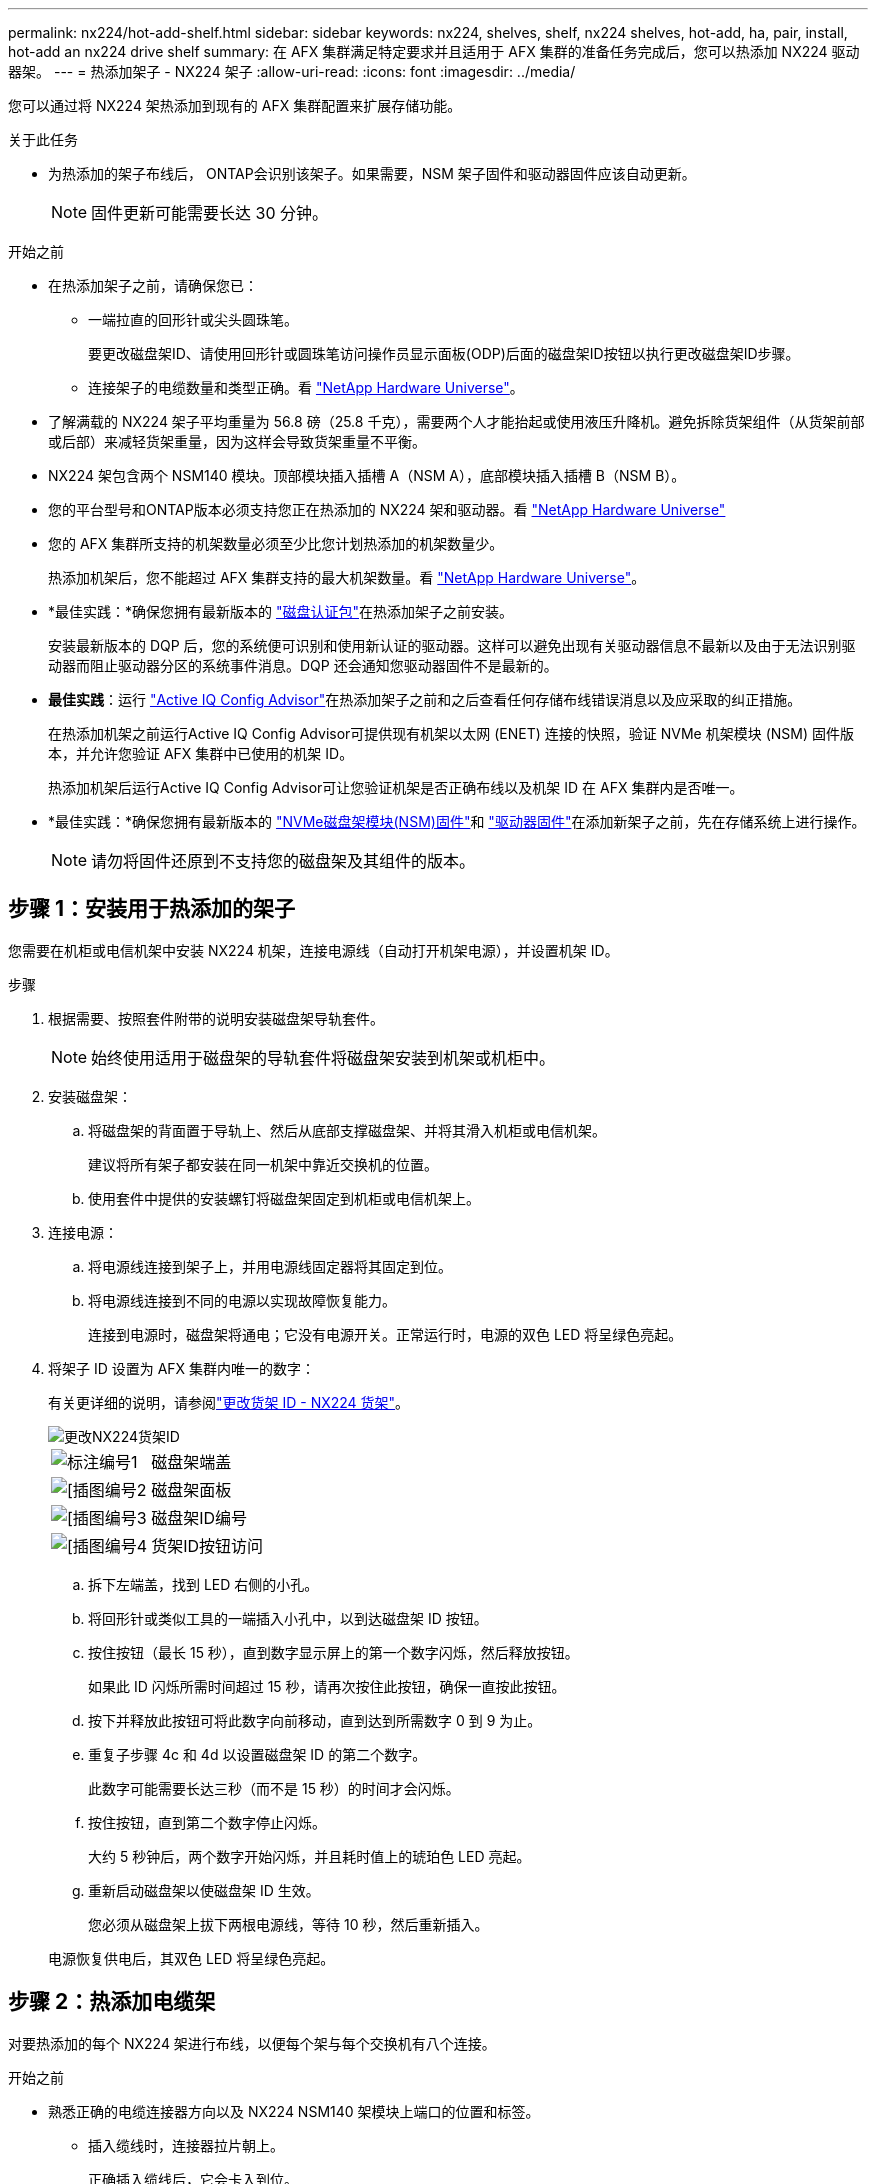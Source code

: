 ---
permalink: nx224/hot-add-shelf.html 
sidebar: sidebar 
keywords: nx224, shelves, shelf, nx224 shelves, hot-add, ha, pair, install, hot-add an nx224 drive shelf 
summary: 在 AFX 集群满足特定要求并且适用于 AFX 集群的准备任务完成后，您可以热添加 NX224 驱动器架。 
---
= 热添加架子 - NX224 架子
:allow-uri-read: 
:icons: font
:imagesdir: ../media/


[role="lead"]
您可以通过将 NX224 架热添加到现有的 AFX 集群配置来扩展存储功能。

.关于此任务
* 为热添加的架子布线后， ONTAP会识别该架子。如果需要，NSM 架子固件和驱动器固件应该自动更新。
+

NOTE: 固件更新可能需要长达 30 分钟。



.开始之前
* 在热添加架子之前，请确保您已：
+
** 一端拉直的回形针或尖头圆珠笔。
+
要更改磁盘架ID、请使用回形针或圆珠笔访问操作员显示面板(ODP)后面的磁盘架ID按钮以执行更改磁盘架ID步骤。

** 连接架子的电缆数量和类型正确。看 https://hwu.netapp.com["NetApp Hardware Universe"^]。


* 了解满载的 NX224 架子平均重量为 56.8 磅（25.8 千克），需要两个人才能抬起或使用液压升降机。避免拆除货架组件（从货架前部或后部）来减轻货架重量，因为这样会导致货架重量不平衡。
* NX224 架包含两个 NSM140 模块。顶部模块插入插槽 A（NSM A），底部模块插入插槽 B（NSM B）。
* 您的平台型号和ONTAP版本必须支持您正在热添加的 NX224 架和驱动器。看 https://hwu.netapp.com["NetApp Hardware Universe"^]
* 您的 AFX 集群所支持的机架数量必须至少比您计划热添加的机架数量少。
+
热添加机架后，您不能超过 AFX 集群支持的最大机架数量。看 https://hwu.netapp.com["NetApp Hardware Universe"^]。

* *最佳实践：*确保您拥有最新版本的 https://mysupport.netapp.com/site/downloads/firmware/disk-drive-firmware/download/DISKQUAL/ALL/qual_devices.zip["磁盘认证包"^]在热添加架子之前安装。
+
安装最新版本的 DQP 后，您的系统便可识别和使用新认证的驱动器。这样可以避免出现有关驱动器信息不最新以及由于无法识别驱动器而阻止驱动器分区的系统事件消息。DQP 还会通知您驱动器固件不是最新的。

* *最佳实践*：运行 https://mysupport.netapp.com/site/tools/tool-eula/activeiq-configadvisor["Active IQ Config Advisor"^]在热添加架子之前和之后查看任何存储布线错误消息以及应采取的纠正措施。
+
在热添加机架之前运行Active IQ Config Advisor可提供现有机架以太网 (ENET) 连接的快照，验证 NVMe 机架模块 (NSM) 固件版本，并允许您验证 AFX 集群中已使用的机架 ID。

+
热添加机架后运行Active IQ Config Advisor可让您验证机架是否正确布线以及机架 ID 在 AFX 集群内是否唯一。

* *最佳实践：*确保您拥有最新版本的 https://mysupport.netapp.com/site/downloads/firmware/disk-shelf-firmware["NVMe磁盘架模块(NSM)固件"^]和 https://mysupport.netapp.com/site/downloads/firmware/disk-drive-firmware["驱动器固件"^]在添加新架子之前，先在存储系统上进行操作。
+

NOTE: 请勿将固件还原到不支持您的磁盘架及其组件的版本。





== 步骤 1：安装用于热添加的架子

您需要在机柜或电信机架中安装 NX224 机架，连接电源线（自动打开机架电源），并设置机架 ID。

.步骤
. 根据需要、按照套件附带的说明安装磁盘架导轨套件。
+

NOTE: 始终使用适用于磁盘架的导轨套件将磁盘架安装到机架或机柜中。

. 安装磁盘架：
+
.. 将磁盘架的背面置于导轨上、然后从底部支撑磁盘架、并将其滑入机柜或电信机架。
+
建议将所有架子都安装在同一机架中靠近交换机的位置。

.. 使用套件中提供的安装螺钉将磁盘架固定到机柜或电信机架上。


. 连接电源：
+
.. 将电源线连接到架子上，并用电源线固定器将其固定到位。
.. 将电源线连接到不同的电源以实现故障恢复能力。
+
连接到电源时，磁盘架将通电；它没有电源开关。正常运行时，电源的双色 LED 将呈绿色亮起。



. 将架子 ID 设置为 AFX 集群内唯一的数字：
+
有关更详细的说明，请参阅link:change-shelf-id.html["更改货架 ID - NX224 货架"^]。

+
image::../media/drw_tp_change_shelf_id_ieops-2381.svg[更改NX224货架ID]

+
[cols="20%,80%"]
|===


 a| 
image::../media/icon_round_1.png[标注编号1]
 a| 
磁盘架端盖



 a| 
image::../media/icon_round_2.png[[插图编号2]
 a| 
磁盘架面板



 a| 
image::../media/icon_round_3.png[[插图编号3]
 a| 
磁盘架ID编号



 a| 
image::../media/icon_round_4.png[[插图编号4]
 a| 
货架ID按钮访问

|===
+
.. 拆下左端盖，找到 LED 右侧的小孔。
.. 将回形针或类似工具的一端插入小孔中，以到达磁盘架 ID 按钮。
.. 按住按钮（最长 15 秒），直到数字显示屏上的第一个数字闪烁，然后释放按钮。
+
如果此 ID 闪烁所需时间超过 15 秒，请再次按住此按钮，确保一直按此按钮。

.. 按下并释放此按钮可将此数字向前移动，直到达到所需数字 0 到 9 为止。
.. 重复子步骤 4c 和 4d 以设置磁盘架 ID 的第二个数字。
+
此数字可能需要长达三秒（而不是 15 秒）的时间才会闪烁。

.. 按住按钮，直到第二个数字停止闪烁。
+
大约 5 秒钟后，两个数字开始闪烁，并且耗时值上的琥珀色 LED 亮起。

.. 重新启动磁盘架以使磁盘架 ID 生效。
+
您必须从磁盘架上拔下两根电源线，等待 10 秒，然后重新插入。

+
电源恢复供电后，其双色 LED 将呈绿色亮起。







== 步骤 2：热添加电缆架

对要热添加的每个 NX224 架进行布线，以便每个架与每个交换机有八个连接。

.开始之前
* 熟悉正确的电缆连接器方向以及 NX224 NSM140 架模块上端口的位置和标签。
+
** 插入缆线时，连接器拉片朝上。
+
正确插入缆线后，它会卡入到位。

+
连接缆线的两端后，磁盘架和控制器端口 LNK （绿色） LED 将亮起。如果端口 LNK LED 不亮，请重新拔插缆线。

+
image::../media/oie_cable_pull_tab_up.png[插入电缆时、连接器拉片朝上]

** 每个 NSM140 模块包括 4 x 100GbE CX7 Path_A 端口（e1a、e2a、e3a 和 e4a）和 4 x 100GbE CX7 Path_B 端口（e1b、e2b、e3b 和 e4b）。
+

NOTE: 每个 NSM140 模块上的 Path_A 和 Path_B 端口都需要单独的分支电缆，每个机架总共需要四条分支电缆。

+
下图突出显示了 NSM140 模块上的 Path_A 和 Path_B 端口：

+
image::../media/drw_tp_nsm_ports_ieops-2301.svg[NX224 NSM140 Path_A 和 Path_B 端口的位置。]

+
[cols="1,4"]
|===


 a| 
image::../media/icon_round_1.png[标注编号1]
 a| 
Path_A 端口（蓝色端口）



 a| 
image::../media/icon_round_2.png[标注编号2]
 a| 
Path_B 端口（红色端口）

|===




.步骤
. 使用电缆将架 NSM A 和 NSM B Path_A 端口 e1a、e2a、e3a 和 e4a 连接至交换机 A 上的任意端口。
. 使用电缆将架 NSM A 和 NSM B Path_B 端口 e1b、e2b、e3b 和 e4b 连接至交换机 B 上的任意端口。
+
下图突出显示了向交换机配置热添加附加架的布线。要添加额外的架子，请遵循相同的基于交换机的布线方法。

+
image::../media/drw_nx224_afx_a1k_ieops-2344.svg[NX224 交换机布线至 AFX A1K]

. 使用验证热添加磁盘架的布线是否正确 https://mysupport.netapp.com/site/tools/tool-eula/activeiq-configadvisor["Active IQ Config Advisor"^]。
+
如果生成任何布线错误，请按照提供的更正操作进行操作。


